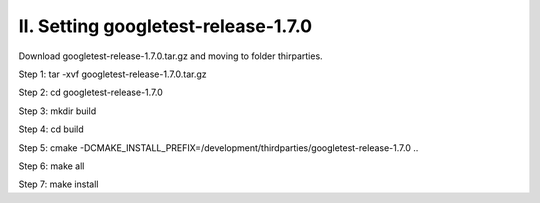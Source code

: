 II. Setting googletest-release-1.7.0
==================================== 

Download googletest-release-1.7.0.tar.gz and moving to folder thirparties.

Step 1: tar -xvf googletest-release-1.7.0.tar.gz

Step 2: cd googletest-release-1.7.0

Step 3: mkdir build

Step 4: cd build

Step 5: cmake -DCMAKE_INSTALL_PREFIX=/development/thirdparties/googletest-release-1.7.0 ..

Step 6: make all

Step 7: make install